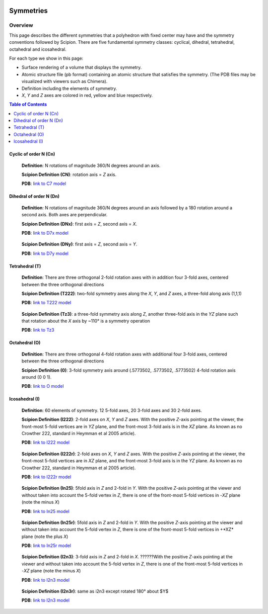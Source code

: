 .. figure:: /docs/images/scipion_logo.gif
   :width: 250
   :alt: scipion logo

===========================
Symmetries
===========================

Overview
========

This page describes the different symmetries
that a polyhedron with fixed center may have
and the symmetry conventions followed by Scipion. There are five fundamental symmetry classes: cyclical, dihedral, tetrahedral, octahedral and
icosahedral.

For each type we show in this page:

- Surface rendering of a volume that displays the symmetry.
- Atomic structure file (pb format) containing an atomic structure that satisfies the symmetry. (The PDB files may be visualized with viewers such as Chimera).
- Definition including the elements of symmetry.
- *X*, *Y* and *Z* axes are colored in red, yellow and blue respectively.

.. contents:: Table of Contents
    :local:

Cyclic of order N (Cn)
----------------------

    **Definition**: N rotations of magnitude 360/N degrees around an axis.

    **Scipion Definition (CN)**: rotation axis = *Z* axis.

    **PDB**: `link to C7 model </docs/images/Conventions/Symmetry/c7.pdb>`_

    .. figure:: /docs/images/Conventions/Symmetry/c7.png
       :width: 250
       :alt: c7 symmetry image


Dihedral of order N (Dn)
------------------------

    **Definition**: N rotations of magnitude 360/N degrees around an axis followed by a 180 rotation around a second axis. Both axes are perpendicular.

    **Scipion Definition (DNx)**: first axis = *Z*, second axis = *X*.

    **PDB**: `link to D7x model </docs/images/d7x.pdb>`_

    .. figure:: /docs/images/d7x.png
       :width: 250
       :alt: d7x symmetry image

    **Scipion Definition (DNy)**: first axis = *Z*, second axis = *Y*.

    **PDB**: `link to D7y model </ docs/images/d7y.pdb>`_

    .. figure:: /docs/images/d7y.png
       :width: 250
       :alt: d7y symmetry image

Tetrahedral (T)
---------------

    **Definition**: There are three orthogonal 2-fold rotation axes with in addition four 3-fold axes, centered between the three orthogonal directions

    **Scipion Definition (T222)**: two-fold symmetry axes along the *X*, *Y*, and *Z* axes, a three-fold along axis (1,1,1)

    **PDB**: `link to T222 model </docs/images/t222.pdb>`_

    .. figure:: /docs/images/t222.png
       :width: 250
       :alt: t222 symmetry image

    **Scipion Definition (Tz3)**: a three-fold symmetry axis along *Z*, another three-fold axis in the *YZ* plane such that rotation about the *X* axis by ~110° is a symmetry operation

    **PDB**: `link to Tz3 </docs/images/tz3.pdb>`_

    .. figure:: /docs/images/tz3.png
       :width: 250
       :alt: tz3 symmetry image

Octahedral (O)
--------------

    **Definition**: There are three orthogonal 4-fold rotation axes with additional four 3-fold axes, centered between the three orthogonal directions

    **Scipion Definition (0)**: 3-fold symmetry axis around (.5773502, .5773502, .5773502) 4-fold rotation axis around (0 0 1).

    **PDB**: `link to O model </ docs/images/o.pdb>`_

    .. figure:: /docs/images/o.png
       :width: 250
       :alt: o symmetry image

Icosahedral (I)
---------------

   **Definition**: 60 elements of symmetry.  12 5-fold axes, 20 3-fold axes and 30 2-fold axes.

   **Scipion Definition (I222)**:  2-fold axes on *X*, *Y* and *Z* axes. With the positive *Z*-axis pointing at the viewer, the front-most 5-fold vertices are in *YZ* plane, and the front-most 3-fold axis is in the *XZ* plane. As known as no Crowther 222, standard in Heymman et al 2005 article).

   **PDB**: `link to I222 model </ docs/images/i222.pdb>`_

   .. figure:: /docs/images/i222.png
       :width: 250
       :alt: i222 symmetry image

   **Scipion Definition (I222r)**:  2-fold axes on *X*, *Y* and *Z* axes. With the positive *Z*-axis pointing at the viewer, the front-most 5-fold vertices are in *XZ* plane, and the front-most 3-fold axis is in the *YZ* plane. As known as no Crowther 222, standard in Heymman et al 2005 article).

   **PDB**: `link to I222r model </ docs/images/i222r.pdb>`_

   .. figure:: /docs/images/i222r.png
       :width: 250
       :alt: i222r symmetry image

   **Scipion Definition (In25)**: 5fold axis in *Z* and 2-fold in *Y*. With the positive *Z*-axis pointing at the viewer and without taken into account the 5-fold vertex in *Z*, there is one of the front-most 5-fold vertices in -*XZ* plane (note the minus *X*)

   **PDB**: `link to In25 model </ docs/images/in25.pdb>`_

   .. figure:: /docs/images/in25.png
       :width: 250
       :alt: in25 symmetry image

   **Scipion Definition (In25r)**: 5fold axis in *Z* and 2-fold in *Y*. With the positive *Z*-axis pointing at the viewer and without taken into account the 5-fold vertex in *Z*, there is one of the front-most 5-fold vertices in +*XZ* plane (note the plus *X*)

   **PDB**: `link to In25r model </ docs/images/in25r.pdb>`_

   .. figure:: /docs/images/in25r.png
       :width: 250
       :alt: in25r symmetry image

   **Scipion Definition (I2n3)**: 3-fold axis in *Z* and 2-fold in *X*. ??????With the positive *Z*-axis pointing at the viewer and without taken into account the 5-fold vertex in *Z*, there is one of the front-most 5-fold vertices in -*XZ* plane (note the minus *X*)

   **PDB**: `link to I2n3 model </ docs/images/i2n3.pdb>`_

   .. figure:: /docs/images/i2n3.png
       :width: 250
       :alt: i2 symmetry image

   **Scipion Definition (I2n3r)**: same as i2n3 except rotated 180° about $Y$

   **PDB**: `link to I2n3 model </ docs/images/i2n3.pdb>`_

   .. figure:: /docs/images/i2n3r.png
       :width: 250
       :alt: i2n3r symmetry image
